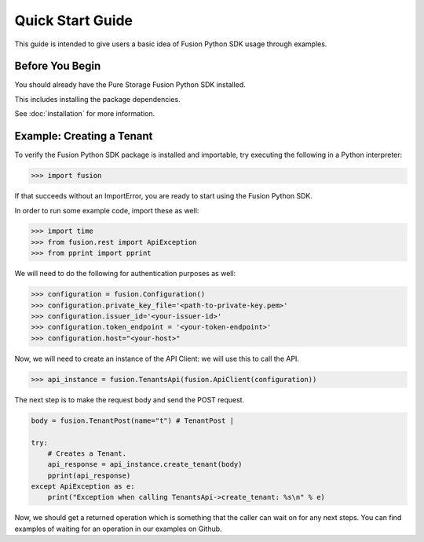 Quick Start Guide
=================

This guide is intended to give users a basic idea of Fusion Python SDK usage
through examples.


Before You Begin
----------------

You should already have the Pure Storage Fusion Python SDK installed.

This includes installing the  package dependencies.

See :doc:`installation` for more information.


Example: Creating a Tenant
------------------

To verify the Fusion Python SDK package is installed and importable, try executing
the following in a Python interpreter:

.. code-block:: python

    >>> import fusion


If that succeeds without an ImportError, you are ready to start using the
Fusion Python SDK.

In order to run some example code, import these as well:

.. code-block:: python

    >>> import time
    >>> from fusion.rest import ApiException
    >>> from pprint import pprint

We will need to do the following for authentication purposes as well:

.. code-block:: python

    >>> configuration = fusion.Configuration()
    >>> configuration.private_key_file='<path-to-private-key.pem>'
    >>> configuration.issuer_id='<your-issuer-id>'
    >>> configuration.token_endpoint = '<your-token-endpoint>'
    >>> configuration.host="<your-host>"

Now, we will need to create an instance of the API Client: we will use this to call the API.

.. code-block:: python

    >>> api_instance = fusion.TenantsApi(fusion.ApiClient(configuration))

The next step is to make the request body and send the POST request.

.. code-block:: python

    body = fusion.TenantPost(name="t") # TenantPost | 

    try:
        # Creates a Tenant.
        api_response = api_instance.create_tenant(body)
        pprint(api_response)
    except ApiException as e:
        print("Exception when calling TenantsApi->create_tenant: %s\n" % e)

Now, we should get a returned operation which is something that the caller can wait on
for any next steps. You can find examples of waiting for an operation in our examples on Github.
